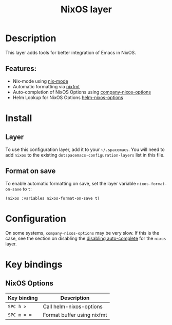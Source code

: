 #+TITLE: NixOS layer

#+TAGS: layer|os

[[file:img/nixos.png]]

* Table of Contents                     :TOC_5_gh:noexport:
- [[#description][Description]]
  - [[#features][Features:]]
- [[#install][Install]]
  - [[#layer][Layer]]
  - [[#format-on-save][Format on save]]
- [[#configuration][Configuration]]
- [[#key-bindings][Key bindings]]
  - [[#nixos-options][NixOS Options]]

* Description
This layer adds tools for better integration of Emacs in NixOS.

** Features:
- Nix-mode using [[https://github.com/NixOS/nix-mode][nix-mode]]
- Automatic formatting via [[https://github.com/serokell/nixfmt][nixfmt]]
- Auto-completion of NixOS Options using [[https://github.com/travisbhartwell/nix-emacs/blob/master/company-nixos-options.el][company-nixos-options]]
- Helm Lookup for NixOS Options [[https://github.com/travisbhartwell/nix-emacs/blob/master/helm-nixos-options.el][helm-nixos-options]]

* Install
** Layer
To use this configuration layer, add it to your =~/.spacemacs=. You will need to
add =nixos= to the existing =dotspacemacs-configuration-layers= list in this
file.

** Format on save
To enable automatic formatting on save, set the layer variable
~nixos-format-on-save~ to ~t~:

#+BEGIN_SRC elisp
  (nixos :variables nixos-format-on-save t)
#+END_SRC

* Configuration
On some systems, =company-nixos-options= may be very slow. If this is the case,
see the section on disabling the [[https://github.com/syl20bnr/spacemacs/blob/develop/doc/DOCUMENTATION.org#disabling-layer-services-in-other-layers][disabling auto-complete]] for the =nixos= layer.

* Key bindings
** NixOS Options

| Key binding | Description                |
|-------------+----------------------------|
| ~SPC h >~   | Call helm-nixos-options    |
| ~SPC m = =~ | Format buffer using nixfmt |
